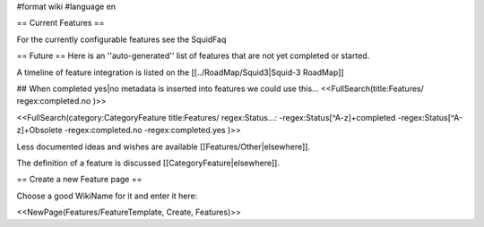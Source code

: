 #format wiki
#language en

== Current Features ==

For the currently configurable features see the SquidFaq

== Future ==
Here is an ''auto-generated'' list of features that are not yet completed or started.

A timeline of feature integration is listed on the [[../RoadMap/Squid3|Squid-3 RoadMap]]

## When completed yes|no metadata is inserted into features we could use this...
<<FullSearch(title:Features/ regex:completed.no )>>

<<FullSearch(category:CategoryFeature title:Features/ regex:Status...: -regex:Status[^A-z]+completed -regex:Status[^A-z]+Obsolete -regex:completed.no -regex:completed.yes )>>


Less documented ideas and wishes are available [[Features/Other|elsewhere]].

The definition of a feature is discussed [[CategoryFeature|elsewhere]].


== Create a new Feature page ==

Choose a good WikiName for it and enter it here:

<<NewPage(Features/FeatureTemplate, Create, Features)>>
